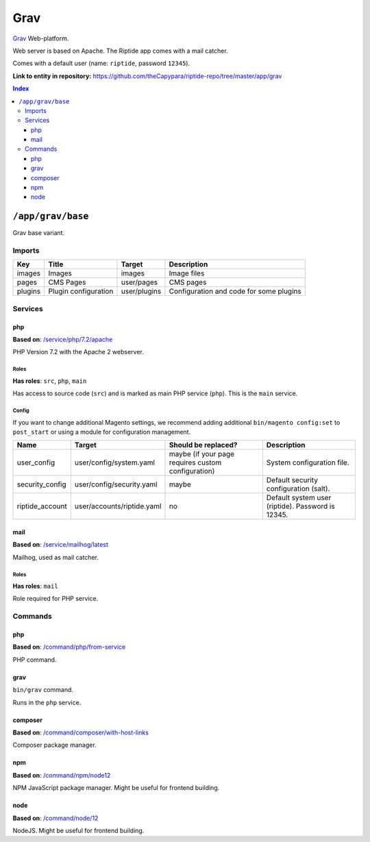.. AUTO-GENERATED, SEE README_CONTRIBUTORS. DO NOT EDIT.

Grav
====

Grav_ Web-platform.

Web server is based on Apache. The Riptide app comes with a mail catcher.

Comes with a default user (name: ``riptide``, password ``12345``).

.. _Grav: https://getgrav.org/

**Link to entity in repository:** `<https://github.com/theCapypara/riptide-repo/tree/master/app/grav>`_

..  contents:: Index
    :depth: 3

``/app/grav/base``
------------------

Grav base variant.

Imports
~~~~~~~

+-------------+---------------------------+---------------+------------------------------------------+
| Key         | Title                     | Target        | Description                              |
+=============+===========================+===============+==========================================+
| images      | Images                    | images        | Image files                              |
+-------------+---------------------------+---------------+------------------------------------------+
| pages       | CMS Pages                 | user/pages    | CMS pages                                |
+-------------+---------------------------+---------------+------------------------------------------+
| plugins     | Plugin configuration      | user/plugins  | Configuration and code for some plugins  |
+-------------+---------------------------+---------------+------------------------------------------+

Services
~~~~~~~~

php
+++

**Based on**: `/service/php/7.2/apache <https://github.com/Parakoopa/riptide-repo/tree/master/service/php>`_

PHP Version 7.2 with the Apache 2 webserver.

Roles
.....

**Has roles**: ``src``, ``php``, ``main``

Has access to source code (``src``) and is marked as main PHP service (``php``). This is the ``main`` service.

Config
......

If you want to change additional Magento settings, we recommend adding additional ``bin/magento config:set`` to ``post_start``
or using a module for configuration management.

+-----------------------+-----------------------------+----------------------------------------------------+------------------------------------------------------------------------+
| Name                  | Target                      | Should be replaced?                                | Description                                                            |
+=======================+=============================+====================================================+========================================================================+
| user_config           | user/config/system.yaml     | maybe (if your page requires custom configuration) |  System configuration file.                                            |
+-----------------------+-----------------------------+----------------------------------------------------+------------------------------------------------------------------------+
| security_config       | user/config/security.yaml   | maybe                                              |  Default security configuration (salt).                                |
+-----------------------+-----------------------------+----------------------------------------------------+------------------------------------------------------------------------+
| riptide_account       | user/accounts/riptide.yaml  | no                                                 |  Default system user (riptide). Password is 12345.                     |
+-----------------------+-----------------------------+----------------------------------------------------+------------------------------------------------------------------------+

mail
++++

**Based on**: `/service/mailhog/latest <https://github.com/Parakoopa/riptide-repo/tree/master/service/mailhog>`_

Mailhog, used as mail catcher.

Roles
.....

**Has roles**: ``mail``

Role required for PHP service.

Commands
~~~~~~~~

php
+++

**Based on**: `/command/php/from-service <https://github.com/Parakoopa/riptide-repo/tree/master/command/php>`_

PHP command.

grav
++++

``bin/grav`` command.

Runs in the ``php`` service.

composer
++++++++

**Based on**: `/command/composer/with-host-links <https://github.com/Parakoopa/riptide-repo/tree/master/command/composer>`_

Composer package manager.

npm
+++

**Based on**: `/command/npm/node12 <https://github.com/Parakoopa/riptide-repo/tree/master/command/npm>`_

NPM JavaScript package manager. Might be useful for frontend building.


node
++++

**Based on**: `/command/node/12 <https://github.com/Parakoopa/riptide-repo/tree/master/command/node>`_

NodeJS. Might be useful for frontend building.
